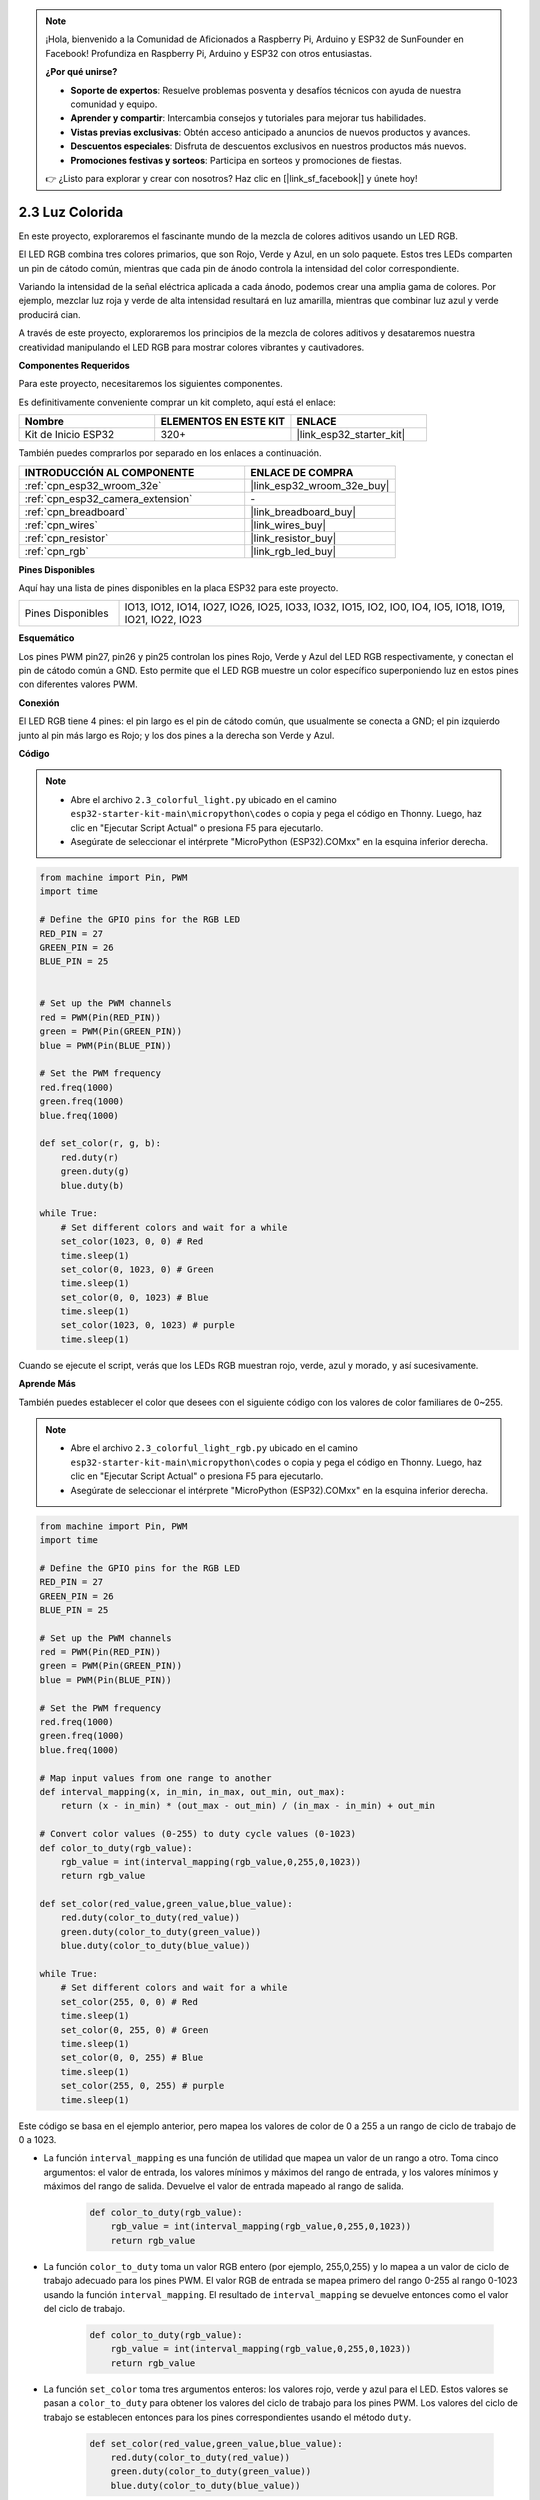 .. note::

    ¡Hola, bienvenido a la Comunidad de Aficionados a Raspberry Pi, Arduino y ESP32 de SunFounder en Facebook! Profundiza en Raspberry Pi, Arduino y ESP32 con otros entusiastas.

    **¿Por qué unirse?**

    - **Soporte de expertos**: Resuelve problemas posventa y desafíos técnicos con ayuda de nuestra comunidad y equipo.
    - **Aprender y compartir**: Intercambia consejos y tutoriales para mejorar tus habilidades.
    - **Vistas previas exclusivas**: Obtén acceso anticipado a anuncios de nuevos productos y avances.
    - **Descuentos especiales**: Disfruta de descuentos exclusivos en nuestros productos más nuevos.
    - **Promociones festivas y sorteos**: Participa en sorteos y promociones de fiestas.

    👉 ¿Listo para explorar y crear con nosotros? Haz clic en [|link_sf_facebook|] y únete hoy!

.. _py_rgb:

2.3 Luz Colorida
==============================================

En este proyecto, exploraremos el fascinante mundo de la mezcla de colores aditivos usando un LED RGB.

El LED RGB combina tres colores primarios, que son Rojo, Verde y Azul, en un solo paquete. Estos tres LEDs comparten un pin de cátodo común, mientras que cada pin de ánodo controla la intensidad del color correspondiente.

Variando la intensidad de la señal eléctrica aplicada a cada ánodo, podemos crear una amplia gama de colores. Por ejemplo, mezclar luz roja y verde de alta intensidad resultará en luz amarilla, mientras que combinar luz azul y verde producirá cian.

A través de este proyecto, exploraremos los principios de la mezcla de colores aditivos y desataremos nuestra creatividad manipulando el LED RGB para mostrar colores vibrantes y cautivadores.

**Componentes Requeridos**

Para este proyecto, necesitaremos los siguientes componentes.

Es definitivamente conveniente comprar un kit completo, aquí está el enlace:

.. list-table::
    :widths: 20 20 20
    :header-rows: 1

    *   - Nombre	
        - ELEMENTOS EN ESTE KIT
        - ENLACE
    *   - Kit de Inicio ESP32
        - 320+
        - |link_esp32_starter_kit|

También puedes comprarlos por separado en los enlaces a continuación.

.. list-table::
    :widths: 30 20
    :header-rows: 1

    *   - INTRODUCCIÓN AL COMPONENTE
        - ENLACE DE COMPRA

    *   - :ref:`cpn_esp32_wroom_32e`
        - |link_esp32_wroom_32e_buy|
    *   - :ref:`cpn_esp32_camera_extension`
        - \-
    *   - :ref:`cpn_breadboard`
        - |link_breadboard_buy|
    *   - :ref:`cpn_wires`
        - |link_wires_buy|
    *   - :ref:`cpn_resistor`
        - |link_resistor_buy|
    *   - :ref:`cpn_rgb`
        - |link_rgb_led_buy|


**Pines Disponibles**

Aquí hay una lista de pines disponibles en la placa ESP32 para este proyecto.

.. list-table::
    :widths: 5 20 

    * - Pines Disponibles
      - IO13, IO12, IO14, IO27, IO26, IO25, IO33, IO32, IO15, IO2, IO0, IO4, IO5, IO18, IO19, IO21, IO22, IO23


**Esquemático**

.. image:: ../../img/circuit/circuit_2.3_rgb.png

Los pines PWM pin27, pin26 y pin25 controlan los pines Rojo, Verde y Azul del LED RGB respectivamente, y conectan el pin de cátodo común a GND. Esto permite que el LED RGB muestre un color específico superponiendo luz en estos pines con diferentes valores PWM.


**Conexión**

.. image:: ../../components/img/rgb_pin.jpg
    :width: 200
    :align: center

El LED RGB tiene 4 pines: el pin largo es el pin de cátodo común, que usualmente se conecta a GND; el pin izquierdo junto al pin más largo es Rojo; y los dos pines a la derecha son Verde y Azul.

.. image:: ../../img/wiring/2.3_color_light_bb.png

**Código**

.. note::

    * Abre el archivo ``2.3_colorful_light.py`` ubicado en el camino ``esp32-starter-kit-main\micropython\codes`` o copia y pega el código en Thonny. Luego, haz clic en "Ejecutar Script Actual" o presiona F5 para ejecutarlo.
    * Asegúrate de seleccionar el intérprete "MicroPython (ESP32).COMxx" en la esquina inferior derecha. 



.. code-block:: python

    from machine import Pin, PWM
    import time

    # Define the GPIO pins for the RGB LED
    RED_PIN = 27
    GREEN_PIN = 26
    BLUE_PIN = 25


    # Set up the PWM channels
    red = PWM(Pin(RED_PIN))
    green = PWM(Pin(GREEN_PIN))
    blue = PWM(Pin(BLUE_PIN))

    # Set the PWM frequency
    red.freq(1000)
    green.freq(1000)
    blue.freq(1000)

    def set_color(r, g, b):
        red.duty(r)
        green.duty(g)
        blue.duty(b)

    while True:
        # Set different colors and wait for a while
        set_color(1023, 0, 0) # Red
        time.sleep(1)
        set_color(0, 1023, 0) # Green
        time.sleep(1)
        set_color(0, 0, 1023) # Blue
        time.sleep(1)
        set_color(1023, 0, 1023) # purple
        time.sleep(1)

Cuando se ejecute el script, verás que los LEDs RGB muestran rojo, verde, azul y morado, y así sucesivamente.

**Aprende Más**

También puedes establecer el color que desees con el siguiente código con los valores de color familiares de 0~255.

.. note::

    * Abre el archivo ``2.3_colorful_light_rgb.py`` ubicado en el camino ``esp32-starter-kit-main\micropython\codes`` o copia y pega el código en Thonny. Luego, haz clic en "Ejecutar Script Actual" o presiona F5 para ejecutarlo.
    * Asegúrate de seleccionar el intérprete "MicroPython (ESP32).COMxx" en la esquina inferior derecha. 



.. code-block:: python

    from machine import Pin, PWM
    import time

    # Define the GPIO pins for the RGB LED
    RED_PIN = 27
    GREEN_PIN = 26
    BLUE_PIN = 25

    # Set up the PWM channels
    red = PWM(Pin(RED_PIN))
    green = PWM(Pin(GREEN_PIN))
    blue = PWM(Pin(BLUE_PIN))

    # Set the PWM frequency
    red.freq(1000)
    green.freq(1000)
    blue.freq(1000)

    # Map input values from one range to another
    def interval_mapping(x, in_min, in_max, out_min, out_max):
        return (x - in_min) * (out_max - out_min) / (in_max - in_min) + out_min

    # Convert color values (0-255) to duty cycle values (0-1023)
    def color_to_duty(rgb_value):
        rgb_value = int(interval_mapping(rgb_value,0,255,0,1023))
        return rgb_value

    def set_color(red_value,green_value,blue_value):
        red.duty(color_to_duty(red_value))
        green.duty(color_to_duty(green_value))
        blue.duty(color_to_duty(blue_value))

    while True:
        # Set different colors and wait for a while
        set_color(255, 0, 0) # Red
        time.sleep(1)
        set_color(0, 255, 0) # Green
        time.sleep(1)
        set_color(0, 0, 255) # Blue
        time.sleep(1)
        set_color(255, 0, 255) # purple
        time.sleep(1)

Este código se basa en el ejemplo anterior, pero mapea los valores de color de 0 a 255 a un rango de ciclo de trabajo de 0 a 1023.

* La función ``interval_mapping`` es una función de utilidad que mapea un valor de un rango a otro. Toma cinco argumentos: el valor de entrada, los valores mínimos y máximos del rango de entrada, y los valores mínimos y máximos del rango de salida. Devuelve el valor de entrada mapeado al rango de salida.

    .. code-block:: python

        def color_to_duty(rgb_value):
            rgb_value = int(interval_mapping(rgb_value,0,255,0,1023))
            return rgb_value

* La función ``color_to_duty`` toma un valor RGB entero (por ejemplo, 255,0,255) y lo mapea a un valor de ciclo de trabajo adecuado para los pines PWM. El valor RGB de entrada se mapea primero del rango 0-255 al rango 0-1023 usando la función ``interval_mapping``. El resultado de ``interval_mapping`` se devuelve entonces como el valor del ciclo de trabajo.

    .. code-block:: python

        def color_to_duty(rgb_value):
            rgb_value = int(interval_mapping(rgb_value,0,255,0,1023))
            return rgb_value

* La función ``set_color`` toma tres argumentos enteros: los valores rojo, verde y azul para el LED. Estos valores se pasan a ``color_to_duty`` para obtener los valores del ciclo de trabajo para los pines PWM. Los valores del ciclo de trabajo se establecen entonces para los pines correspondientes usando el método ``duty``.

    .. code-block:: python

        def set_color(red_value,green_value,blue_value):
            red.duty(color_to_duty(red_value))
            green.duty(color_to_duty(green_value))
            blue.duty(color_to_duty(blue_value))

